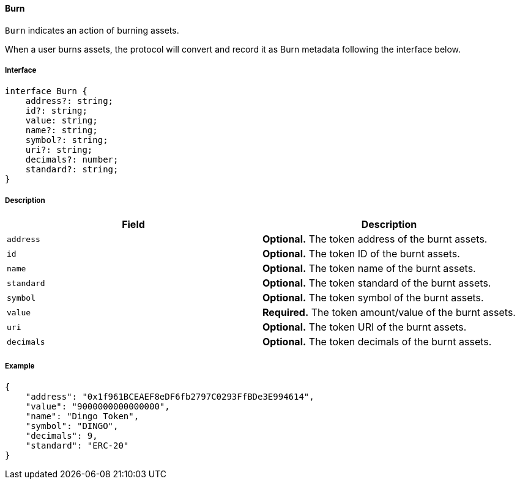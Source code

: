 ==== Burn

`Burn` indicates an action of burning assets.

When a user burns assets, the protocol will convert and record it as Burn metadata following the interface below.

===== Interface

[,typescript]
----
interface Burn {
    address?: string;
    id?: string;
    value: string;
    name?: string;
    symbol?: string;
    uri?: string;
    decimals?: number;
    standard?: string;
}
----

===== Description

|===
| Field               | Description

| `address`           | *Optional.* The token address of the burnt assets.
| `id`                | *Optional.* The token ID of the burnt assets.
| `name`              | *Optional.* The token name of the burnt assets.
| `standard`          | *Optional.* The token standard of the burnt assets.
| `symbol`            | *Optional.* The token symbol of the burnt assets.
| `value`             | *Required.* The token amount/value of the burnt assets.
| `uri`               | *Optional.* The token URI of the burnt assets.
| `decimals`          | *Optional.* The token decimals of the burnt assets.
|===

===== Example

[,json]
----
{
    "address": "0x1f961BCEAEF8eDF6fb2797C0293FfBDe3E994614",
    "value": "9000000000000000",
    "name": "Dingo Token",
    "symbol": "DINGO",
    "decimals": 9,
    "standard": "ERC-20"
}
----


